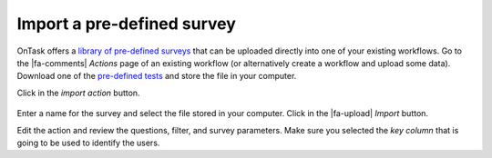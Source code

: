 .. _survey_import:

Import a pre-defined survey
***************************

OnTask offers a `library of pre-defined surveys <https://github.com/abelardopardo/ontask_b/tree/master/surveys>`__ that can be uploaded directly into one of your existing workflows. Go to the |fa-comments| *Actions* page of an existing workflow (or alternatively create a workflow and upload some data). Download one of the `pre-defined tests <https://github.com/abelardopardo/ontask_b/tree/master/surveys>`__ and store the file in your computer.

Click in the *import action* button.

.. figure:: /scaptures/tutorial_action_import.png
   :width: 100%

Enter a name for the survey and select the file stored in your computer. Click in the |fa-upload| *Import* button.

Edit the action and review the questions, filter, and survey parameters. Make sure you selected the *key column* that is going to be used to identify the users.

